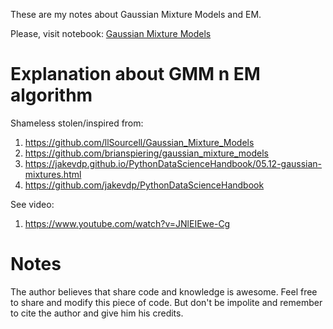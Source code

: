 
These are my notes about Gaussian Mixture Models and EM.

Please, visit notebook:  [[file:.//intro_to_gmm_&_em.ipynb][Gaussian Mixture Models]]

* Explanation about GMM n EM algorithm

  Shameless stolen/inspired from: 
  1. https://github.com/llSourcell/Gaussian_Mixture_Models
  2. https://github.com/brianspiering/gaussian_mixture_models
  3. https://jakevdp.github.io/PythonDataScienceHandbook/05.12-gaussian-mixtures.html
  4. https://github.com/jakevdp/PythonDataScienceHandbook
     
  See video: 
  1. https://www.youtube.com/watch?v=JNlEIEwe-Cg


* Notes

The author believes that share code and knowledge is awesome.  Feel
free to share and modify this piece of code. But don't be impolite and
remember to cite the author and give him his credits.
